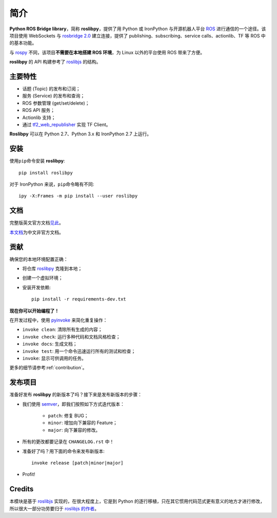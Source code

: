 简介
====


**Python ROS Bridge library**，简称 **roslibpy**，提供了用 Python 或 IronPython 与开源机器人平台 `ROS <http://www.ros.org>`_ 进行通信的一个途径。\
该项目使用 WebSockets 与 `rosbridge 2.0 <http://wiki.ros.org/rosbridge_suite>`_ 建立连接，提供了 publishing、subscribing、service calls、actionlib、TF 等 ROS 中的基本功能。

与 `rospy <http://wiki.ros.org/rospy>`_ 不同，该项目\ **不需要在本地搭建 ROS 环境**，为 Linux 以外的平台使用 ROS 带来了方便。

**roslibpy** 的 API 构建参考了 `roslibjs`_ 的结构。


主要特性
--------

* 话题 (Topic) 的发布和订阅；
* 服务 (Service) 的发布和查询；
* ROS 参数管理 (get/set/delete)；
* ROS API 服务；
* Actionlib 支持；
* 通过 `tf2_web_republisher <http://wiki.ros.org/tf2_web_republisher>`_ 实现 TF Client。

**Roslibpy** 可以在 Python 2.7、Python 3.x 和 IronPython 2.7 上运行。


安装
----

使用\ ``pip``\ 命令安装 **roslibpy**::

    pip install roslibpy

对于 IronPython 来说，\ ``pip``\ 命令略有不同::

    ipy -X:Frames -m pip install --user roslibpy


文档
----

完整版英文官方文档\ `见此 <https://roslibpy.readthedocs.io/>`_。

`本文档 <https://roslibpy.readthedocs.io/>`_\ 为中文非官方文档。


贡献
----

确保您的本地环境配置正确：

* 将仓库 `roslibpy <https://github.com/gramaziokohler/roslibpy>`_ 克隆到本地；
* 创建一个虚拟环境；
* 安装开发依赖::

    pip install -r requirements-dev.txt

**现在你可以开始编程了！**

在开发过程中，使用 `pyinvoke <http://docs.pyinvoke.org/>`_ 来简化重复操作：

* ``invoke clean``: 清除所有生成的内容；
* ``invoke check``: 运行多种代码和文档风格检查；
* ``invoke docs``: 生成文档；
* ``invoke test``: 用一个命令迅速运行所有的测试和检查；
* ``invoke``: 显示可供调用的任务。

更多的细节请参考\ :ref:`contribution`\ 。


发布项目
--------

准备好发布 **roslibpy** 的新版本了吗？接下来是发布新版本的步骤：

* 我们使用 `semver <http://semver.org/>`_，即我们按照如下方式迭代版本：

    * ``patch``: 修复 BUG；
    * ``minor``: 增加向下兼容的 Feature；
    * ``major``: 向下兼容的修改。

* 所有的更改都要记录在 ``CHANGELOG.rst`` 中！
* 准备好了吗？用下面的命令来发布新版本::

    invoke release [patch|minor|major]

* Profit!


Credits
-------

本模块是基于 `roslibjs`_ 实现的，在很大程度上，它是到 Python 的逐行移植，只在其它惯用代码范式更有意义的地方才进行修改，\
所以很大一部分功劳要归于 `roslibjs 的作者 <https://github.com/RobotWebTools/roslibjs/blob/develop/AUTHORS.md>`_\ 。

.. _roslibjs: http://wiki.ros.org/roslibjs
